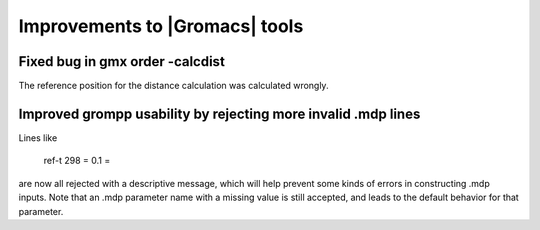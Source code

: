 Improvements to |Gromacs| tools
^^^^^^^^^^^^^^^^^^^^^^^^^^^^^^^

.. Note to developers!
   Please use """"""" to underline the individual entries for fixed issues in the subfolders,
   otherwise the formatting on the webpage is messed up.
   Also, please use the syntax :issue:`number` to reference issues on redmine, without the
   a space between the colon and number!

Fixed bug in gmx order -calcdist
""""""""""""""""""""""""""""""""""""""""""""""""""""""""""""""""""""""""""
The reference position for the distance calculation was calculated
wrongly.

Improved grompp usability by rejecting more invalid .mdp lines
""""""""""""""""""""""""""""""""""""""""""""""""""""""""""""""""""""""""""
Lines like

    ref-t 298
    = 0.1
    =

are now all rejected with a descriptive message, which will help
prevent some kinds of errors in constructing .mdp inputs. Note that an
.mdp parameter name with a missing value is still accepted, and leads
to the default behavior for that parameter.
